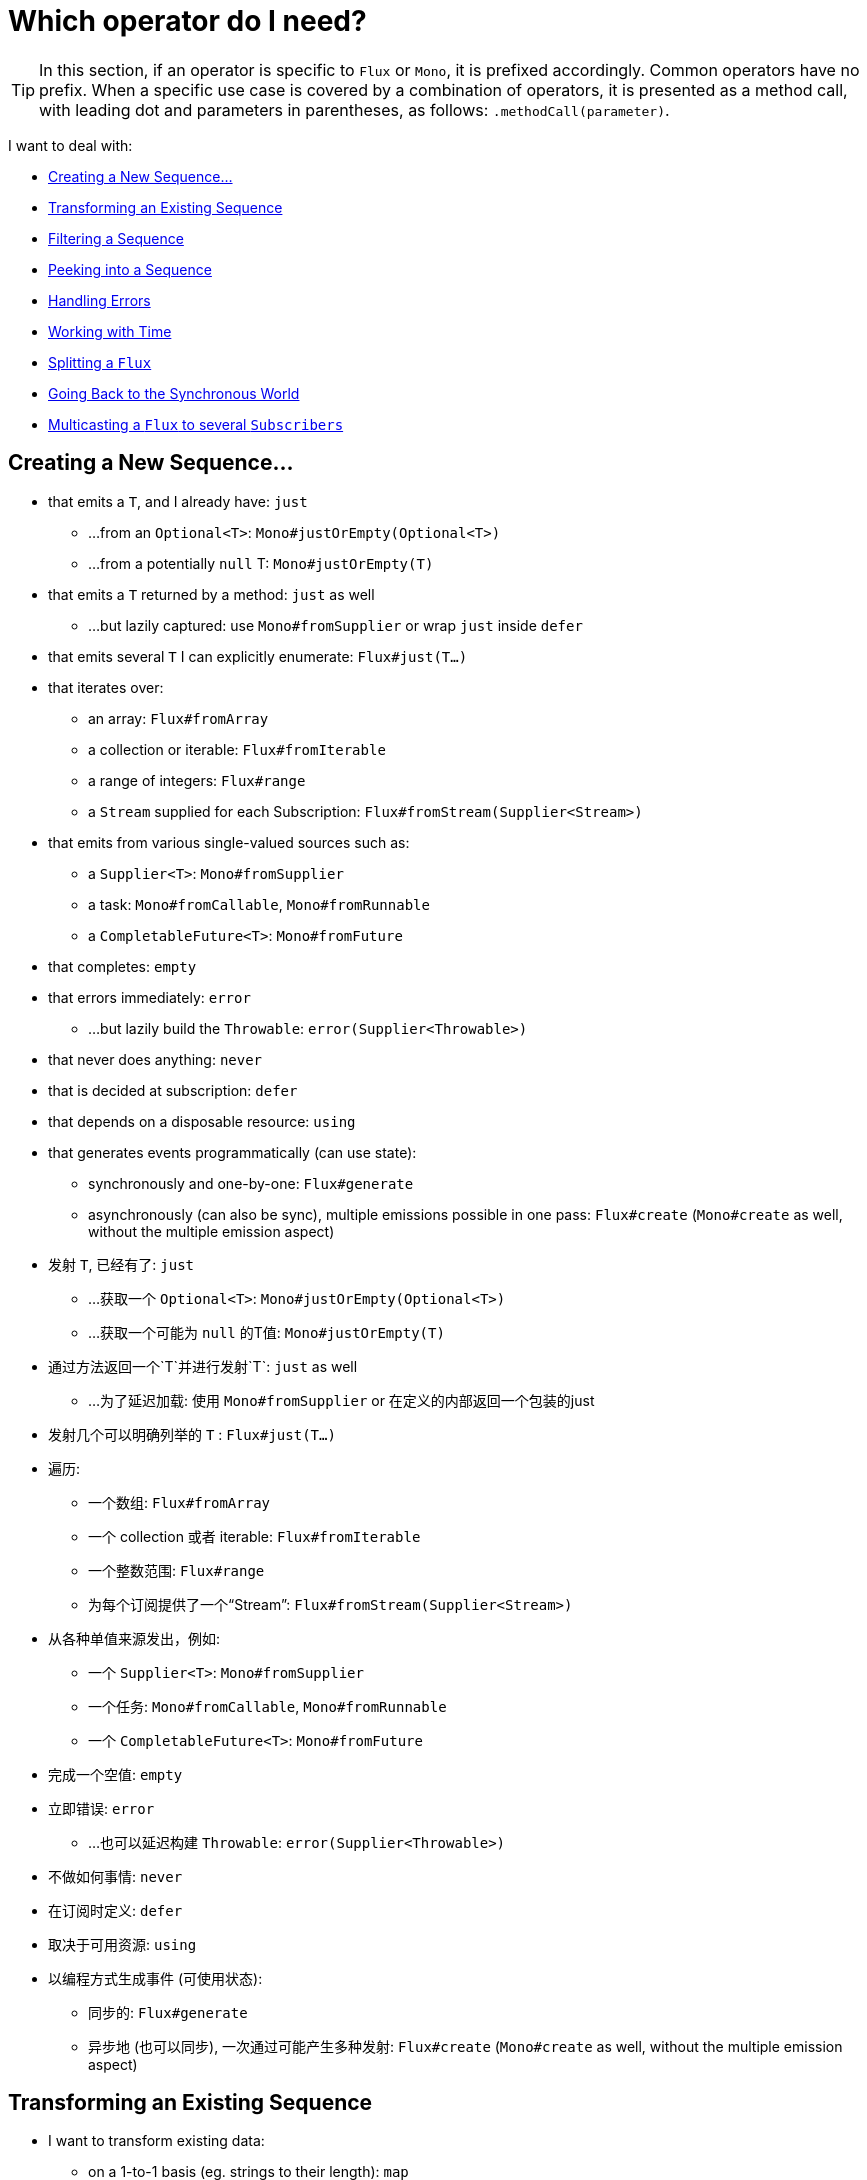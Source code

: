 [[which-operator]]
= Which operator do I need?

TIP: In this section, if an operator is specific to `Flux` or `Mono`, it is
prefixed accordingly. Common operators have no prefix. When a specific use case
is covered by a combination of operators, it is presented as a method call, with
leading dot and parameters in parentheses, as follows: `.methodCall(parameter)`.

//TODO flux:  publishOn/subscribeOn/cancelOn
//transformDeferred/transform, repeatWhen, sort, startWith
//TODO Mono.sequenceEqual

I want to deal with:

* <<which.create>>

* <<which.values>>

* <<which.filtering>>

* <<which.peeking>>

* <<which.errors>>

* <<which.time>>

* <<which.window>>

* <<which.blocking>>

* <<which.multicasting>>

[[which.create]]
== Creating a New Sequence...

* that emits a `T`, and I already have: `just`
** ...from an `Optional<T>`: `Mono#justOrEmpty(Optional<T>)`
** ...from a potentially `null` T: `Mono#justOrEmpty(T)`
* that emits a `T` returned by a method: `just` as well
** ...but lazily captured: use `Mono#fromSupplier` or wrap `just` inside `defer`
* that emits several `T` I can explicitly enumerate: `Flux#just(T...)`
* that iterates over:
** an array: `Flux#fromArray`
** a collection or iterable: `Flux#fromIterable`
** a range of integers: `Flux#range`
** a `Stream` supplied for each Subscription: `Flux#fromStream(Supplier<Stream>)`
* that emits from various single-valued sources such as:
** a `Supplier<T>`: `Mono#fromSupplier`
** a task: `Mono#fromCallable`, `Mono#fromRunnable`
** a `CompletableFuture<T>`: `Mono#fromFuture`
* that completes: `empty`
* that errors immediately: `error`
** ...but lazily build the `Throwable`: `error(Supplier<Throwable>)`
* that never does anything: `never`
* that is decided at subscription: `defer`
* that depends on a disposable resource: `using`
* that generates events programmatically (can use state):
** synchronously and one-by-one: `Flux#generate`
** asynchronously (can also be sync), multiple emissions possible in one pass: `Flux#create`
(`Mono#create` as well, without the multiple emission aspect)


* 发射 `T`, 已经有了: `just`
** ...获取一个 `Optional<T>`: `Mono#justOrEmpty(Optional<T>)`
** ...获取一个可能为 `null` 的T值: `Mono#justOrEmpty(T)`
* 通过方法返回一个`T`并进行发射`T`: `just` as well
** ...为了延迟加载: 使用 `Mono#fromSupplier` or 在定义的内部返回一个包装的just
* 发射几个可以明确列举的 `T` : `Flux#just(T...)`
* 遍历:
** 一个数组: `Flux#fromArray`
** 一个 collection 或者 iterable: `Flux#fromIterable`
** 一个整数范围: `Flux#range`
** 为每个订阅提供了一个“Stream”: `Flux#fromStream(Supplier<Stream>)`
* 从各种单值来源发出，例如:
** 一个 `Supplier<T>`: `Mono#fromSupplier`
** 一个任务: `Mono#fromCallable`, `Mono#fromRunnable`
** 一个 `CompletableFuture<T>`: `Mono#fromFuture`
* 完成一个空值: `empty`
* 立即错误: `error`
** ...也可以延迟构建 `Throwable`: `error(Supplier<Throwable>)`
* 不做如何事情: `never`
* 在订阅时定义: `defer`
* 取决于可用资源: `using`
* 以编程方式生成事件 (可使用状态):
** 同步的: `Flux#generate`
** 异步地 (也可以同步), 一次通过可能产生多种发射: `Flux#create`
(`Mono#create` as well, without the multiple emission aspect)

[[which.values]]
== Transforming an Existing Sequence

* I want to transform existing data:
** on a 1-to-1 basis (eg. strings to their length): `map`
*** ...by just casting it: `cast`
*** ...in order to materialize each source value's index: `Flux#index`
** on a 1-to-n basis (eg. strings to their characters): `flatMap` + use a factory method
** on a 1-to-n basis with programmatic behavior for each source element and/or state: `handle`
** running an asynchronous task for each source item (eg. urls to http request): `flatMap` + an async `Publisher`-returning method
*** ...ignoring some data: conditionally return a `Mono.empty()` in the flatMap lambda
*** ...retaining the original sequence order: `Flux#flatMapSequential` (this triggers the async processes immediately but reorders the results)
*** ...where the async task can return multiple values, from a `Mono` source: `Mono#flatMapMany`

* I want to add pre-set elements to an existing sequence:
** at the start: `Flux#startWith(T...)`
** at the end: `Flux#concatWith(T...)`

* I want to aggregate a `Flux`: (the `Flux#` prefix is assumed below)
** into a List: `collectList`, `collectSortedList`
** into a Map: `collectMap`, `collectMultiMap`
** into an arbitrary container: `collect`
** into the size of the sequence: `count`
** by applying a function between each element (eg. running sum): `reduce`
*** ...but emitting each intermediary value: `scan`
** into a boolean value from a predicate:
*** applied to all values (AND): `all`
*** applied to at least one value (OR): `any`
*** testing the presence of any value: `hasElements`
*** testing the presence of a specific value: `hasElement`


* 我想转换现有数据
** 基于一对一 (例如. 字符串长度): `map`
*** ...只需投射它: `cast`
*** ...为了实现每个源值的索引: `Flux#index`
** 在1-n的基础上（例如，将字符串转换为字符）: `flatMap` + 使用工厂方法
** 在一对一的基础上，针对每个源元素和/或状态进行编程行为: `handle`
** 为每个源项目运行异步任务（例如，http请求的网址）: `flatMap` + 异步 `Publisher` 返回方法
*** ...忽略一些数据：在flatMap lambda中有条件地返回`Mono.empty（）`
*** ...保留原始顺序：`Flux＃flatMapSequential`（这会立即触发异步过程，但会对结果重新排序）
*** ...异步任务可以从“ Mono”源返回多个值：“ Mono＃flatMapMany”

* 我想将预设元素添加到现有序列中：
** 在开头: `Flux#startWith(T...)`
** 在结尾: `Flux#concatWith(T...)`

* 我想要聚合一个 `Flux`: (the `Flux#` prefix is assumed below)
** 转换一个 List: `collectList`, `collectSortedList`
** 转换一个 Map: `collectMap`, `collectMultiMap`
** 放入任意容器中: `collect`
** 转换为序列的大小: `count`
** 通过在每个元素之间应用函数（例如，运行总和）: `reduce`
*** ...散发出每个中介价值: `scan`
** 断言转换成布尔值:
*** 应用于所有值（AND）： all
*** 应用于至少一个值（OR）： any
*** 测试是否存在任何值： hasElements
*** 测试特定值的存在： hasElement


* 我要合并发布者...
** 按顺序：Flux#concat或.concatWith(other)
*** ...会延迟任何错误，直到发出剩余的发布者为止：`Flux＃concatDelayError`
*** ...热切地订阅后续的发布者：`Flux＃mergeSequential`
** 按排放顺序（合并的项目随其发射而来）：`Flux＃merge` /`.mergeWith（other）`
*** ...具有不同类型的。（转换合并）：`Flux＃zip` /`Flux＃zipWith`
** 通过配对值:
*** 从2个Monos变成一个`Tuple2`：`Mono＃zipWith`
*** 全部完成时从n个Monos中获取：`Mono＃zip`
** 通过协调其终止：
*** 从1个Mono和任何源到一个Mono <Void>`：`Mono＃and`
*** 当它们全部完成时，从n个来源中获取：`Mono＃when`
*** 转换为任意容器类型：
**** 每次发射出所有信号时：`Flux＃zip`（直至最小基数）
**** 每当有新值到达任一侧时：`Flux＃combineLatest`
** 只考虑先发出的序列：`Flux＃first`，`Mono＃first`，`mono.or
   （otherMono）.or（thirdMono）`，`flux.or（otherFlux）.or（thirdFlux）`
** 由源序列中的元素触发：`switchMap`（每个源元素都映射到发布者）
** 由发布者序列中的下一个发布者的开始触发：`switchOnNext`

* 我想重复一个现有的序列： repeat
** ...每隔一段时间: `Flux.interval(duration).flatMap(tick -> myExistingPublisher)`

* 我有一个空序列，但是...
** 我想要一个值: `defaultIfEmpty`
** 我想要另一个序列: `switchIfEmpty`

* 我有一个序列，但对值不感兴趣: `ignoreElements`
** ...我希望将完成表示为 `Mono`: `then`
** ...我想等到最后一个任务完成: `thenEmpty`
** ...最后我想切换到另一个`Mono`: `Mono#then(mono)`
** ...我最后想发出一个值: `Mono#thenReturn(T)`
** ...最后我想切换到 Flux: `thenMany`

* 我有一个Mono，我想推迟完成...
** ...直到从该值派生的另一个发布者完成为止: `Mono#delayUntil(Function)`

* 我想要递归地将元素展开成序列图，并发出组合…...
** ...首先扩展图的宽度: `expand(Function)`
** ...首先扩展图形深度: `expandDeep(Function)`

[[which.peeking]]
== Peeking into a Sequence

* 在不修改最终顺序的情况下，我想:
** 得到通知/执行附加行为(有时称为“副作用”):
*** 发射: `doOnNext`
*** 完成: `Flux#doOnComplete`, `Mono#doOnSuccess` (包含结果，如果有的话)
*** 错误终止: `doOnError`
*** 消除: `doOnCancel`
*** 序列的“开始”: `doFirst`
**** 对应 `Publisher#subscribe(Subscriber)`
*** 订阅后 : `doOnSubscribe`
**** 就像在 `Subscription` `subscribe` 确认之后
**** 对应`Subscriber#onSubscribe(Subscription)`
*** 请求: `doOnRequest`
*** 完成或错误: `doOnTerminate` (Mono 版本包含结果)
**** 但是 *after* 会被传播到下游: `doAfterTerminate`
*** 任何类型的信号，表示为 `Signal`: `Flux#doOnEach`
*** 任何终止条件 (complete, error, cancel): `doFinally`
** 记录内部发生的情况: `log`

* 我想知道所有事件:
** 每个表示为Signal对象:
*** 在序列外的回调中: `doOnEach`
*** 而不是原始的onNext发射: `materialize`
**** ...回到onNexts: `dematerialize`
** 作为日志中的一行: `log`

[[which.filtering]]
== Filtering a Sequence

* 我想过滤一个序列:
** 基于任意标准: `filter`
*** ...是异步计算的: `filterWhen`
** 限制发射对象的类型: `ofType`
** 通过完全忽略这些值: `ignoreElements`
** 通过忽略重复项:
*** 在整个序列（逻辑集合）中: `Flux#distinct`
*** 在后续发射的项目之间（重复数据删除）: `Flux#distinctUntilChanged`

* 我只想保留序列的一个子集:
** 通过取N个元素:
*** 在序列的开头: `Flux#take(long)`
**** ...基于持续时间: `Flux#take(Duration)`
**** ...仅第一个元素, 如 `Mono`: `Flux#next()`
**** ...使用request(N)而不是取消: `Flux#limitRequest(long)`
*** 在序列的末尾: `Flux#takeLast`
*** u直到满足标准（包括）为止: `Flux#takeUntil` (predicate-based), `Flux#takeUntilOther` (companion publisher-based)
*** 符合条件（不包括）时: `Flux#takeWhile`
** 最多采用1个元素:
*** 在特定位置: `Flux#elementAt`
*** 在末尾: `.takeLast(1)`
**** ...并且如果为空则发出错误: `Flux#last()`
**** ...并发出默认值（如果为空: `Flux#last(T)`
** 通过跳过元素:
*** 在序列的开头: `Flux#skip(long)`
**** ...基于持续时间: `Flux#skip(Duration)`
*** 在序列的末尾: `Flux#skipLast`
*** 直到满足标准（包括）为止: `Flux#skipUntil` (predicate-based), `Flux#skipUntilOther` (companion publisher-based)
*** 符合条件（不包括）时: `Flux#skipWhile`
** 通过抽样项目:
*** 按持续时间: `Flux#sample(Duration)`
**** 但是将第一个元素而不是最后一个元素保留在采样窗口中: `sampleFirst`
*** 通过基于发布者的窗口: `Flux#sample(Publisher)`
*** 基于发布者的“定时” : `Flux#sampleTimeout` (每个元素触发一个发布者，如果该发布者与下一个不重叠则发出)

* 我期望最多1个元素（如果超过一个元素则会出错）...
** 如果序列为空，我想要一个错误: `Flux#single()`
** 如果序列为空，我想要一个默认值: `Flux#single(T)`
** 我也接受一个空序列: `Flux#singleOrEmpty`



[[which.errors]]
== Handling Errors

* 我想创建一个错误的序列: `error`...
** ...代替成功的完成 `Flux`: `.concat(Flux.error(e))`
** ...代替成功发射的 `Mono`: `.then(Mono.error(e))`
** ...如果两次onNexts之间的时间过长: `timeout`
** ...异步: `error(Supplier<Throwable>)`

* 我想要等效的try / catch:
** throwing: `error`
** 捕获异常:
*** 并退回到默认值: `onErrorReturn`
*** 然后掉落到另一个Flux或Mono: `onErrorResume`
*** 并包装并重新抛出: `.onErrorMap(t -> new RuntimeException(t))`
** the finally block: `doFinally`
** Java 7中的使用模式: `using` factory method

* 我想从错误中恢复...
** 通过后退:
*** 值: `onErrorReturn`
*** 转换到 `Publisher` or `Mono`, 可能是不同的，这取决于不同错误: `Flux#onErrorResume` and `Mono#onErrorResume`
** 重试: `retry`
*** ...从简单的策略（尝试的最大数量: retry(), retry(long)
*** ...由同伴控件Flux触发: `retryWhen`
*** ... 使用标准的回退策略(带抖动的指数回退):retryWhen(Retry.backoff(…))(请参阅重试中的其他工厂方法)

* 我想处理背压``错误''（来自上游的最大请求数，并在下游没有产生足够的请求时应用该策略）...
** 通过抛出一个特殊的 `IllegalStateException`: `Flux#onBackpressureError`
** 通过删除多余的值: `Flux#onBackpressureDrop`
*** ...除了最后看到的一个: `Flux#onBackpressureLatest`
** 通过缓冲多余的值（有界或无界: `Flux#onBackpressureBuffer`
*** ...在有界缓冲区也溢出时应用策略: `Flux#onBackpressureBuffer` with a `BufferOverflowStrategy`

[[which.time]]
== Working with Time

* 我想将发射与时间相联系起来 (`Tuple2<Long, T>`) 测量...
** 自订阅以来: `elapsed`
** 从时间的开端 (well, 计算机的时间): `timestamp`

* 如果发射之间的延迟太长，我希望中断我的序列: `timeout`

* 我想从一个时钟上得到滴答声，有规律的时间间隔: `Flux#interval`

* 我想在初始延迟后发出一个0 : static `Mono.delay`.

* 我想引进一个延迟:
**每个onNext信号之间: `Mono#delayElement`, `Flux#delayElements`
** 订阅发生之前: `delaySubscription`

[[which.window]]
== Splitting a `Flux`

* 我想通过边界条件将 Flux<T>划分为Flux<Flux<T>>：
** 大小: `window(int)`
*** ...窗口重叠或掉落: `window(int, int)`
** 时间的 `window(持续)`
*** ...重叠或掉落的窗户: `window(Duration, Duration)`
** 大小或者时间 (达到计数或超时后窗口关闭): `windowTimeout(int, Duration)`
** 基于元素的发射: `windowUntil`
*** ...…在下一个窗口中发出触发边界的元素 (`cutBefore` variant): `.windowUntil(predicate, true)`
*** ...元素与断言匹配时保持窗口打开: `windowWhile` (没有匹配的元素不发射)
** 由控件发布器中的ONEXTS可以驱动任意边界: `window(Publisher)`, `windowWhen`

* 我想将一个 Flux<T>元素 和缓冲区中的元素分割在一起
** 转换到 `List`:
*** 通过大小边界: `buffer(int)`
**** ...缓冲区重叠或丢弃: `buffer(int, int)`
*** 通过持续时间边界: `buffer(Duration)`
**** ...缓冲区重叠或丢弃: `buffer(Duration, Duration)`
*** 通过大小或持续时间边界: `bufferTimeout(int, Duration)`
*** 通过任意标准边界: `bufferUntil(Predicate)`
**** ...将触发边界的元素放入下一个缓冲区: `.bufferUntil(predicate, true)`
**** ...在断言匹配时缓冲并丢弃触发边界的元素 `bufferWhile(Predicate)`
*** 由控件发布器中的ONEXTS可以驱动任意边界: `buffer(Publisher)`, `bufferWhen`
** 变成任意的“集合”类型C：使用变体，如 `buffer(int, Supplier<C>)`

* 我想分裂一个`Flux<T>` 这样一个具有相同特性的元素就会在同一个子flux中结束: `groupBy(Function<T,K>)`
提示：请注意，这将返回一个 Flux<GroupedFlux<K, T>>，每个内部GroupedFlux共享K可通过访问的相同的方法key().

[[which.blocking]]
== Going Back to the Synchronous World

注意：在一个"非堵塞"的`Scheduler` (by default `parallel()` and `single()`) 上调用所有这些方法，
除了 `Mono#toFuture`都会抛出一个`UnsupportedOperatorException`的异常，

* 我有一个 `Flux<T>` 我想要:
** 阻塞，直到我得到第一个元素: `Flux#blockFirst`
*** ...超时: `Flux#blockFirst(Duration)`
** 阻塞，直到我可以获取最后一个元素（如果为空，则返回null）: `Flux#blockLast`
*** ...超时: `Flux#blockLast(Duration)`
** 同步切换到 `Iterable<T>`: `Flux#toIterable`
** 同步切换到Java 8 `Stream<T>`: `Flux#toStream`

* 我有一个 `Mono<T>` and 我想要:
** 阻塞直到我可以得到值: `Mono#block`
*** ...超时: `Mono#block(Duration)`
** a `CompletableFuture<T>`: `Mono#toFuture`

[[which.multicasting]]
== Multicasting a `Flux` to several `Subscribers`

* 我想将多个 `Subscriber` 链接到 `Flux`:
** 决定何时触发源，使用`connect()`: `publish()` (returns a `ConnectableFlux`)
** 并立即触发源（后期订阅者可以查看以后的数据）: `share()`
** 当有足够的用户注册时，永久连接源: `.publish().autoConnect(n)`
** 当组织者超过/低于阈值时，自动连接和取消源: `.publish().refCount(n)`
*** ..​让新的注册者有机会在取消前进来： `.publish().refCountGrace(n, Duration)`

* 我想从发布服务器缓存数据并将其重放给以后的订阅者:
** 取决于n元素: `cache(int)`
** 缓存Duration（生存时间）中看到的最新元素 (Time-To-Live): `cache(Duration)`
*** ..只保留以下n元素: `cache(int, Duration)`
** 但不立即触发来源: `Flux#replay` (returns a `ConnectableFlux`)
